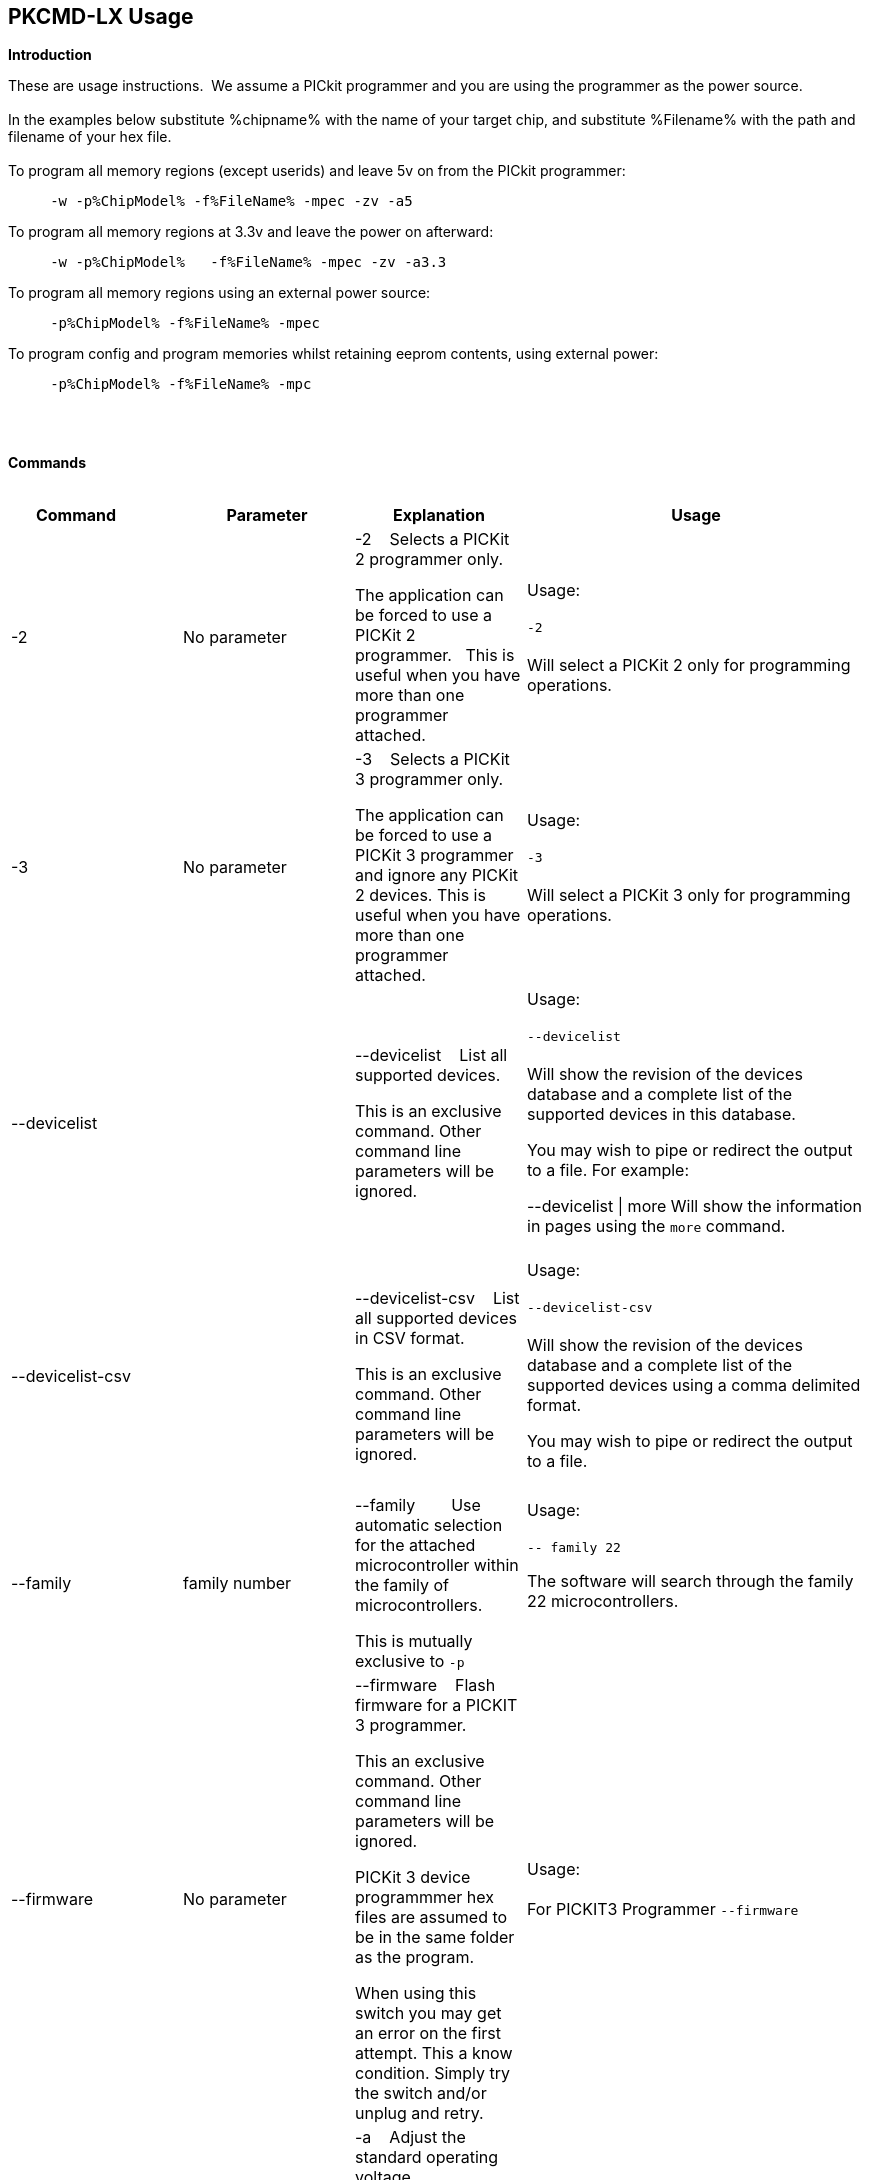 == PKCMD-LX Usage

*Introduction*


These are usage instructions.&#160;&#160;We assume a PICkit programmer and you are using the programmer as the power source.&#160;&#160;
{empty} +
{empty} +
In the examples below substitute %chipname% with the name of your target chip, and substitute %Filename% with the path and filename of your hex file.&#160;&#160;
{empty} +
{empty} +
To program all memory regions (except userids) and leave 5v on from the PICkit programmer:

----
     -w -p%ChipModel% -f%FileName% -mpec -zv -a5
----

To program all memory regions at 3.3v and leave the power on afterward:

----
     -w -p%ChipModel%   -f%FileName% -mpec -zv -a3.3
----

To program all memory regions using an external power source:

----
     -p%ChipModel% -f%FileName% -mpec
----

To program config and program memories whilst retaining eeprom contents, using external power:

----
     -p%ChipModel% -f%FileName% -mpc
----

{empty} +
{empty} +

*Commands*
{empty} +
{empty} +


[cols="<20%,20%,20%,40%", options=header,width=100%,]
|===
//This padding is needed to control the column width
<|Command&#160;&#160;&#160;&#160;&#160;&#160;&#160;&#160;&#160;&#160;
<|Parameter
<|Explanation
<|Usage

<|-2
<|No parameter
<|-2&#160;&#160;&#160;&#160;Selects a PICKit 2 programmer only.&#160;&#160;

The application can be forced to use a PICKit 2 programmer.&#160;&#160;
This is useful when you have more than one programmer attached.&#160;&#160;

|Usage:
{empty} +
{empty} +
`-2`
{empty} +
{empty} +
Will select a PICKit 2 only for programming operations.
{empty} +
<|-3
<|No parameter
<|-3&#160;&#160;&#160;&#160;Selects a PICKit 3 programmer only.

The application can be forced to use a PICKit 3 programmer and ignore any PICKit 2 devices.
This is useful when you have more than one programmer attached.

<|Usage:
{empty} +
{empty} +
`-3`
{empty} +
{empty} +
Will select a PICKit 3 only for programming operations.
{empty} +

<|--devicelist

<|

<|--devicelist&#160;&#160;&#160;&#160;List all supported devices.

This is an exclusive command.  Other command line parameters will be ignored.

<|Usage:
{empty} +
{empty} +
`--devicelist`
{empty} +
{empty} +
Will show the revision of the devices database and a complete list of the supported devices in this database.

You may wish to pipe or redirect the output to a file. For example:

--devicelist \| more        Will show the information in pages using the `more` command.
{empty} +
{empty} +
<|--devicelist-csv
<|
<|--devicelist-csv&#160;&#160;&#160;&#160;List all supported devices in CSV format.

This is an exclusive command.  Other command line parameters will be ignored.
|Usage:
{empty} +
{empty} +
`--devicelist-csv`
{empty} +
{empty} +
Will show the revision of the devices database and a complete list of the supported devices using a comma delimited format.

You may wish to pipe or redirect the output to a file.
{empty} +
{empty} +

<|--family
<|family number
<|--family&#160;&#160;&#160;&#160;&#160;&#160;&#160;&#160;Use automatic selection for the attached microcontroller within the family of microcontrollers.

This is mutually exclusive to `-p`


<|Usage:
{empty} +
{empty} +
`-- family 22`

The software will search through the family 22 microcontrollers.

{empty} +
{empty} +

<|--firmware
<|No parameter
<|--firmware&#160;&#160;&#160;&#160;Flash firmware for a PICKIT 3 programmer.

This an exclusive command.  Other command line parameters will be ignored.

PICKit 3 device programmmer hex files are assumed to be in the same folder as the program.

When using this switch you may get an error on the first attempt.  This a know condition. Simply try the switch and/or unplug and retry.

<|Usage:
{empty} +
{empty} +
For PICKIT3 Programmer  `--firmware`
{empty} +
{empty} +


//-a
<|-a
<|Requires a parameter
<|-a&#160;&#160;&#160;&#160;Adjust the standard operating voltage.

Can be used with programmers that support changing the operating voltage, such as official PICKit 2 and 3 tools. Not all clone PICKIT programmers support changing the operating voltages.

Examples:
-a5
-a3.3
-a2.8

If instructed to leave power on after programming (-zv), the voltage after programming will reflect this parameter.

The -a parameter requires -w to operate. If -w is not specified then -a will not set the operating voltage.

See also: -k to remove programmer power.

<|Usage:
{empty} +
{empty} +
Example 1.  Set to 3.3v
{empty} +
{empty} +
`-w   -pPIC12f675   -f12f675.hex  -u343c  -mpec  -a3.3 -zv`
{empty} +
{empty} +
Example 2.  Set to 5.0v
{empty} +
{empty} +
`-w   -pPIC12f675   -f12f675.hex  -u343c  -mpec  -a5 -zv`
{empty} +
{empty} +
Example 3.  Set to the default operating voltage.  -a is not explicitly stated as -w will set to the standard operating voltage.  This is shown for completeness.
{empty} +
{empty} +
`-w   -pPIC12f675   -f12f675.hex  -u343c  -mpec  -zv`
{empty} +
{empty} +

*Fixed Voltage Case*
{empty} +
{empty} +
Some clone programmers lack the ability to change the voltage. When using such a tool, -a will have no effect.

<|-b
<|Requires a filename as parameter
<|-b&#160;&#160;&#160;&#160;The filename of the PKPlusDeviceFile.dat file.

This an optional switch. The PKPlusDeviceFile.dat file is assumed to be in the same folder as the AppImage, unless otherwise specified.

If present, --devicefile and --devicefile-csv will take this switch into account.

<|Usage:
{empty} +
{empty} +
`-b ”PKPlusDeviceFile.dat”`
{empty} +
If the .dat file in NOT in the same folder the complete path and filename must be specified.
{empty} +

<|-c
|No parameter
|-c&#160;&#160;Blank Check.

Set the errorlevel to 0 if blank and nonzero (usually 16) otherwise.

&#160;&#160;
|Usage:
{empty} +
{empty} +
`-c`
{empty} +
{empty} +

//-d
<|-d
<|-d  Requires a parameter
|-d&#160;&#160;Delay on exit of the application.

This switch will delay the exit of the application.  This allows you time to review the output from the application (for example if you are running it from a script or IDE which will close the output window immediately afterward).

You can specify a time delay or wait for a key press.  For a time delay, use -dN, where N is an integer value.  To wait for a keypress, use -dK.

Some IDEs do not play well with -dK, because they don't allow the user to interact with the spawned process using the keyboard. Using -dK with IDEs that do not support user input during programming may cause the IDE to lock up, waiting for a key press that can never arrive. Your mileage may vary.

<|Usage:
{empty} +
{empty} +
`-d1`&#160;&#160;Delay 1 second
{empty} +
{empty} +
`-dK`&#160;&#160;Wait until key press
{empty} +

<|-e

--erase
<|No parameter required
<|-e       Erase device

All memory regions and eeprom (if present) are reset to their default values as specified in the datasheet for that chip.

This is a positional argument.  Positional arguments are processed in the order they are given.  If -e is placed AFTER -m, the device will first be programmed and then subsequently erased.

The purpose of positional arguments is to permit multiple operations (erase, read, write) to be performed in a single invocation.
<|
//EVANFIX
//-g
<|-g
<|Requires a parameter or parameter(s) string
<|-g        get (read, export) memory contents from device.


Full options are: -gpecs

    memory regions are:

      p = Program memory

      e = EEPROM

      c = Configuration memory

      s = UserIDs

1) At least one memory region MUST be specified. If
no memory region is specified as a parameter then
the operation will fail.

2) If memory regions are specified then the specified
regions are exported to the file specified with -f.
For example, -gc will export the config memory region.

3) The export will be to the terminal (STDOUT) if -f is
not specified.

4) -f is positional and must be specified BEFORE the
-g or -m operation to which it refers.

<|Usage:
{empty} +
{empty} +
`-f output.hex   -gpec`           &#160;&#160;&#160;&#160;Get program, eeprom and config memory regions.
{empty} +
{empty} +
`-gs`    &#160;&#160;&#160;&#160;Display userIDs on terminal
{empty} +
{empty} +
`-gc`   &#160;&#160;&#160;&#160;Display config on terminal
{empty} +
{empty} +

<|-h
<|No parameter
<|-h
Show the basic Help.

This switch shows a basic list of the supported arguments and their purposes.
<|Usage:

`-h `
Shows the list of the command line arguments.

<|-i
<|Requires&#160;&#160;-p<partname>&#160;&#160;
<|-i&#160;&#160;Display device ID and revision.

Shows the Device ID and Revision in hexadecimal.
<|Usage:
{empty} +
{empty} +
`-i` &#160;&#160;Show the device ID and revision
{empty} +
{empty} +
-i -p16F1825
{empty} +
{empty} +
<|-j
<|No parameter
<|-j&#160;&#160;Detect and summarise the attached PICKit programmers.

Unit IDs of all connected PICKit programmers will be displayed.
<|Usage:
{empty} +
{empty} +
`-j`&#160;&#160;Show the PICKit programmers.
{empty} +

<|-k

--killpower
<|No parameter
<|-k&#160;&#160;Remove power previously left on using -zv.

-k is mutually exclusive to -w
See also: -a.

<|Usage:
{empty} +
{empty} +
`-k`     Instructs the programmer to cease providing power to the target
{empty} +
{empty} +

//<|-l
//<|No parameter
//<|-l&#160;&#160;Use a slower protocol to program the device.
//
//This switch enables a slower communications protocol to be used.  This can be useful for older programmers or where large distances are used in the programming environment.
//<|Usage:
//
//-l  Use a slower communications protocol.

<|-m
<|Requires a parameter or parameter(s) string
<|-m&#160;&#160;Program device.

Full options are:  -mpecs

&#160;&#160;memory regions are:

&#160;&#160;&#160;&#160;p  = Program memory

&#160;&#160;&#160;&#160;e = EEPROM

&#160;&#160;&#160;&#160;c = Configuration memory                         

&#160;&#160;&#160;&#160;s = UserIDs

The order in which these flags are specified is not important.

1) Memory regions MUST be specified. If no memory region is specified then the operation will fail.

2) Some chips have constraints on what memory types can be written by themselves. For example, some don't support writing the config without also writing or erasing the program memory. For such chips, invalid programming attempts will fail with an error message.

3) If a memory region is specified then the memory region IS FIRST ERASED, then programmed.  &#160;&#160;In other words, -e is implied for the memory region(s) specified.

4) All specified memory regions are automatically verified after programming. There is currently no way to disable this.

To specify an output filename, use -f. This is a positional argument, and must appear BEFORE -m. If omitted, the data will be printed to the terminal instead.
<|Usage:
{empty} +
{empty} +
Example 1. Program all memory regions:
{empty} +
{empty} +
`-p16lf18855  -w  -zv  -f16lf18855.hex  -mpec`
{empty} +
{empty} +
Example 2. Write program memory and config, but preserve EEPROM contents:
{empty} +
{empty} +
`-p16lf18855  -w  -zv  -f16lf18855.hex  -mcp`
{empty} +


<|-n
<|Requires a PICKit programmer name string as a parameter
<|-n&#160;&#160;Program the device with the specified name.

Use the PICkit programmer with the given Unit ID string (its so-called "serial").&#160;&#160;Useful when multiple PICkit programmers units are connected.

Not particularly useful when multiple programmers have the same ID. (Yes, this is a thing.)

<|Usage:
{empty} +
{empty} +
Example:
{empty} +
{empty} +
`-p16lf18855 -nBUR12345678 -w -zv -f16lf18855.hex -mcep`
{empty} +
{empty} +
Use a specific programmer with the name of BUR12345678.
{empty} +
{empty} +

<|-p
<|Requires a chip model name
<|-p&#160;&#160;Program the device with the specified name.

This argument is mandatory for all chip-related operations (i.e. read, write, erase).

The switch specifies the target chip ("part") to be programmed.  The device string needs to match the device being programmed, or the operation will fail.&#160;&#160;The device string is used to extract key information from the device database.&#160;&#160;An incorrect device string will not work and an error message will be issued.

Specifying an incorrect part name may cause damage to your part. For example, specifying a PIC18F6520 when you have connected the low-voltage PIC18LF6520 will (unless -a is specified) apply 5 volts to the part, potentially damaging it.

You may optionally omit the "PIC" prefix from your part name. For example, -p12F675 and -pPIC12F675 are both valid arguments.

The part name is not case-sensitive.

<|Usage:
{empty} +
{empty} +
Example 1.  Program a PIC16LF8855 chip.
{empty} +
{empty} +

`-p16lf18855  -w -zv -f16lf18855.hex -mcep`
{empty} +
{empty} +

Example 2. Program a 12F675.
{empty} +
{empty} +
`-pPIC12F675  -w -zv -f12F675 -mcp`
{empty} +

<|-r
<|Requires a parameter
<|Implemented as -rnnnn where nnnn is the size of the flash memory block to be protected, and where nnn can be any value within the constaints of NVRAM erase row size. Suggest multiples of 0x20.

Currently the largest block HEF/SAF on any PIC is 0x100 (words) but This could possibly change in the future.

So valid values would be 0x20, 0x60, 0x80 up to 0x100

<|Usage:
{empty} +

Example 1:
{empty} +
{empty} +
`-r128`&#160;&#160;This will protect/preserve the last 0x60 (128) words of flash memory.
In the Example 1 above, if the microcontroller has 2048 words of Program Flash Memory, range of memory to be preserved would be from 0x780 to 0x7FF.
{empty} +
{empty} +

Example 2:
{empty} +
{empty} +
`-r0xE0`&#160;&#160;This will preserve the last 0xE0 (224) words of flash memory on a microcontroller with 256 words of SAF memory.
{empty} +



<|-q
<|
<|&#160;&#160;Set the output to minimal (quiet)
<|Usage:
{empty} +
{empty} +
`-q`&#160;&#160;The application will issue minimal messages.
{empty} +

<|-s
<|Requires a hexadecimal parameter
<|-s&#160;&#160;sets the UserID value for microcontrollers that support UserID bytes/words.

Supports hexadecimal values only.  Supports usage of leading 0x and characters 0xhhhh to the specific length stated in the datasheet.

There are two components to the command.  The hexadecimal value and the command switch.

1) Hexadecimal value: -s is a positional value.   Therefore, it has no effect until a write operation is performed.   You must put -s hexadecimal value prior to the -m switch.

2) You must add the s parameter to the -m command.  Example -mpecs
<|Usage:
{empty} +
{empty} +
Example 1.
{empty} +
{empty} +
Set to the UserId to a hexadecimal value 0x0000000000000001 use the following:
{empty} +
{empty} +
`-w -p16f1938 -f16f1938.hex -s0x0000000000000001  -mpecs -a5.0 -zv`




<|-u
<|Requires a hexadecimal parameter
<|-u&#160;&#160;sets the OSCCAL value on devices with OSCCAL support.

Supports hexadecimal values only.  Supports usage of leading 0x and four characters 0xhhhh, or, a four character string hhhh.  The hexadecimal value must start with 0x34; the next 6 bits determine the OSCCAL; and the lower two bits must be zero.  Essentially, the 6 bits adjust the frequency up or down to achieve 4 MHz.

-u is a positional command.  Therefore, it has no effect until a write operation is performed.  It must be specified before -m.

Changing the OSCCAL value impacts the operating frequency of the device.  YOU MUST ENSURE THE VALUE COMPLIES WITH THE SPECIFICATION AS STATED IN THE DATASHEET.   Typical values are similar to 0x343C.

NOTE: The PICKit+2 GUI can regenerate the OSCCAL value for you automatically.

<|Usage:
{empty} +

{empty} +
Example 1.  Set to hexadecimal value 343C
{empty} +

{empty} +
`-w -pPIC12f675   -f12f675.hex -u343c  -mpec -a3.3 -zv`
{empty} +
{empty} +
{empty} +

Example 2.  Set to hexadecimal value 0x3438
{empty} +
{empty} +
`-w  -pPIC12f675   -f12f675.hex -u3438 -mpec  -a5.0 -zv`
{empty} +

//<|-v
//<|Requires a parameter or parameter(s) string
//<|-v&#160;&#160;Verify Device.
//
//Full options are:  -vpce
//
//&#160;&#160;memory regions are:
//
//&#160;&#160;  p  = Program memory
//&#160;&#160;c = Configuration memory
//&#160;&#160;e = EEPROM
//
//1) At least one memory region MUST be specified.   If no memory region is specified then no memory region is verified.  No default memory region(s) are assumed.  You must specify a memory region , if no memory region is specified an error message will be issued.
//2) If a memory region is specified then the memory region is verified using the source HEX data.
//
//Requires -f to specify the output filename.
//<|Usage:
//
//Example 1.  Verify all memory regions.
//
//`-p16lf18855  -w -zv -f16lf18855.hex -vcep`
//
//Example 2. Command to verify config and program only.
//
//`-p16lf18855  -w -zv -f16lf18855.hex -vcp`
//

//-w
<|-w

--applypower
<|No parameter
<|-w       Power device from programmer, if safe to do so.

Power will be applied during programming operations. If a specific voltage has not been specified with -a, the default voltage for the selected part will be used.

Before applying power, the software will check if power is already present. If power is found to be present, the software will not attempt to supply more power.

See also: -a, -k

{empty} +

NOTE: These command line switches operate differently from the original Microchip command line utility.

{empty} +
{empty} +
<|Usage:
{empty} +
{empty} +

-w&#160;&#160;Power the device for programming.
{empty} +
Example 1.  Enable power to support programming using the default operating voltage.
{empty} +

{empty} +
`-w -pPIC12f675   -f12f675.hex -u343c -mpec`
{empty} +
{empty} +
Example 2.  Enable power to support programming using the default operating voltage and continue to apply power after exiting the application.
{empty} +
{empty} +
`-w -pPIC12f675   -f12f675.hex -u343c -mpec  -zv`
{empty} +

<|-z

--on-exit
<|Requires one or more flags
<|-z&#160;&#160;Keep power and/or MCLR asserted upon exit.

-z Must be used with at least one of the flags V or M. The order of these flags is not important, and they are not case-sensitive.

Specifies state on exit where v=power and m=mclr.

See also: -a

<|Usage:
{empty} +
{empty} +
`-zv`          &#160;&#160;&#160;&#160; Keep power applied after exit
{empty} +
`-zm` &#160;&#160;&#160;&#160;Keep MCLR asserted after exit
{empty} +
`-zvm` &#160;&#160;&#160;&#160;Keep both power and MCLR after exit
{empty} +

<|--nolog
<|No flag required
<|Prevent log file creation/updating.


<|Usage:
{empty} +
{empty} +
`--nolog`          &#160;&#160;&#160;&#160; To prevent logging events being written by application.
{empty} +

//<|--icsp-delay
//<|Requires a parameter
//<|-icsp-delay&#160;&#160;Sets the ICSP frequency.
//This switch enables a  slow communications ICSP frequency to be used.  This can be useful for older programmers or where large distances are used in the programming environment.
//This is a byte value where each byte gives the clock period in multiples of 1us.
//An example is the 18F(L)xxK80 where a value of 60 is recommended.
//<|Usage:
//{empty} +
//{empty} +
//`-icsp-delay 50`
//{empty} +
|===

ifdef::backend-pdf[<<<]

{empty} +
{empty} +
*Application Errorlevels*
{empty} +
{empty} +
[cols="30%,70%", options=header,width=50%]
|===
<|Errorlevel
<|Exit meaning
|0|Success
|1|"Incorrect Argument"
|2|"Power Problem"
|3|"Part Not Found"
| 4|"No Tool Found"
| 5|"Firmware Problem"
| 6|"Communication Problem"
| 7|"File Not Found"
| 8|"This Feature is Broken"
| 9|"This Feature is Not Implemented"
|10|"Not Valid"
|11|"Verification Failed"
|12|"System Error"
|13|"Bad Hex File"
|14|"This Operation is Not Supported"
|15|"This product is unlicensed"
|16|"Blank Check Failed"
|17|"An internal error has occurred"
|18|"Requested operation is not possible"
|19|"Product license could not be validated"
|20|"A fatal error has occurred"
|===


//DOS codes
//<|0
//<|Success
//<|1
//<|Incorrect Argument
//<|2
//<|Power Problem
//<|3
//<|Part Not Found
//<|4
//<|Wrong Device
//<|5
//<|Firmware Problem
//<|6
//<|Communication Problem
//<|7
//<|File Not Found
//<|8
//<|This Feature is Broken
//<|9
//<|This Feature is Not Implemented
//<|10
//<|Not Valid
//<|11
//<|Verification Failed
//<|12
//<|System Error
//<|13
//<|Bad Hex File
//<|14
//<|This Operation is Not Supported
//<|15
//<|This product is unlicenced
//<|16
//<|Blank Check Failed
{empty} +
{empty} +
//*Configuration*
//There is an ini file that can be modified.&#160;&#160;The file is called PICKitCommandline.ini&#160;&#160;The structure is as follows:
//----
//  [GENERAL]
//  LOGFILE=PICKitCommandline.log
//  ERRORFILE=PICKitCommandline.err
//----
//The location and the filename for each entry in the can be changed to meet specific needs.
//{empty} +
//{empty} +
*Dump file*

In the event of a crash, a dumpfile will be created at `~/.pkcmd.dump`, and a message displayed to indicate the dumpfile has been created.&#160;&#160;
This can be used to diagnose issues and you may be requested to send the dumpfile to the development team to assist in the root cause analysis of the issue.&#160;&#160;



{empty} +
{empty} +
*General Guidelines*

When using this executable a parameter is either a standalone flag or a key/value pair.

For `-m` and `-g` there is no default. You must specify memory region.

`-w` defaults to the standard operating voltage for the device, unless `-a` is also used to specify a voltage.

When a PICKit 3 device programmmer is first plugged in to USB the MCLR is asserted (pin is held low).  A PICKit 2 device programmmer does not  do this.

If you need to set or reset the BANDGAP on your device. Please use the PICKitPlus Windows Application for the PICKit 2 or PICKit 3.  This can reset the BANDGAP with a click. Simply read the device, then select the 'BandGap:' in the upper part of the application interface - this will change the BandGap value.  Select the desired BandGap by reselecting 'BandGap' and then Write or Erase the device.

And... quotes can be used around the argument; and it can optionally be separated from the switch by a space. This is a universal rule.
